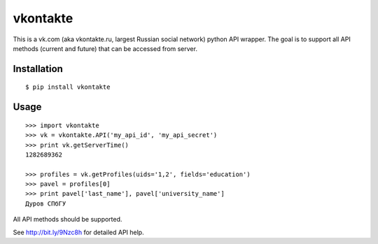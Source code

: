 =========
vkontakte
=========

This is a vk.com (aka vkontakte.ru, largest Russian social network)
python API wrapper. The goal is to support all API methods (current and future)
that can be accessed from server.

Installation
============

::

    $ pip install vkontakte

Usage
=====

::

    >>> import vkontakte
    >>> vk = vkontakte.API('my_api_id', 'my_api_secret')
    >>> print vk.getServerTime()
    1282689362

    >>> profiles = vk.getProfiles(uids='1,2', fields='education')
    >>> pavel = profiles[0]
    >>> print pavel['last_name'], pavel['university_name']
    Дуров СПбГУ

All API methods should be supported.

See http://bit.ly/9Nzc8h for detailed API help.
